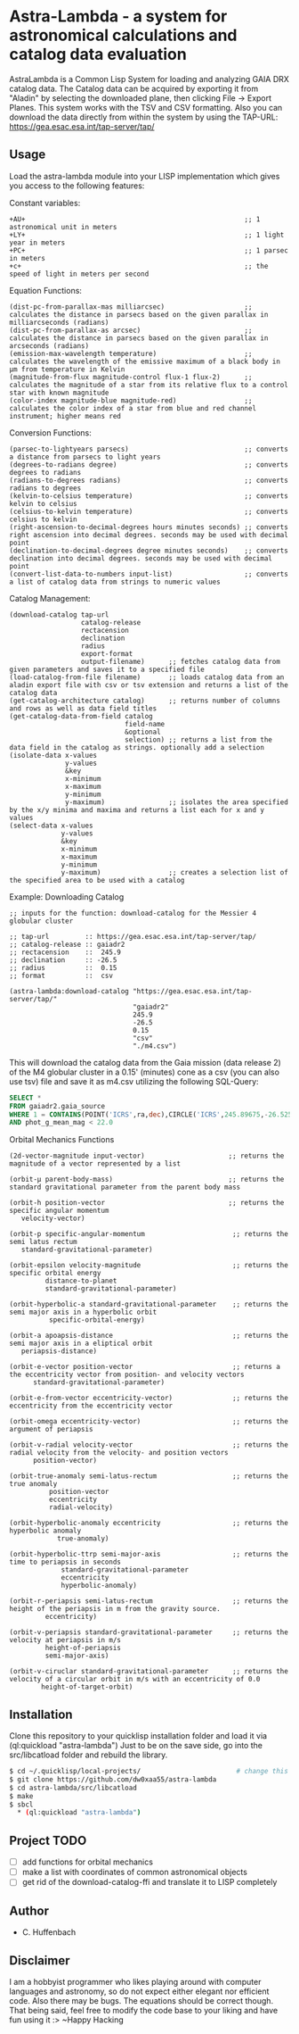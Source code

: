 * Astra-Lambda  - a system for astronomical calculations and catalog data evaluation
AstraLambda is a Common Lisp System for loading and analyzing GAIA DRX catalog data. 
The Catalog data can be acquired by exporting it from "Aladin" by selecting the downloaded plane, then clicking File → Export Planes. 
This system works with the TSV and CSV formatting. 
Also you can download the data directly from within the system by using the TAP-URL: https://gea.esac.esa.int/tap-server/tap/

** Usage
Load the astra-lambda module into your LISP implementation which gives you access to the following features:

Constant variables:
#+BEGIN_SRC common-lisp
+AU+                                                       ;; 1 astronomical unit in meters
+LY+                                                       ;; 1 light year in meters
+PC+                                                       ;; 1 parsec in meters
+c+                                                        ;; the speed of light in meters per second
#+END_SRC

Equation Functions:
#+BEGIN_SRC common-lisp
(dist-pc-from-parallax-mas milliarcsec)                    ;; calculates the distance in parsecs based on the given parallax in milliarcseconds (radians)
(dist-pc-from-parallax-as arcsec)                          ;; calculates the distance in parsecs based on the given parallax in arcseconds (radians)
(emission-max-wavelength temperature)                      ;; calculates the wavelength of the emissive maximum of a black body in µm from temperature in Kelvin
(magnitude-from-flux magnitude-control flux-1 flux-2)      ;; calculates the magnitude of a star from its relative flux to a control star with known magnitude
(color-index magnitude-blue magnitude-red)                 ;; calculates the color index of a star from blue and red channel instrument; higher means red
#+END_SRC

Conversion Functions:
#+BEGIN_SRC common-lisp
(parsec-to-lightyears parsecs)                             ;; converts a distance from parsecs to light years
(degrees-to-radians degree)                                ;; converts degrees to radians
(radians-to-degrees radians)                               ;; converts radians to degrees
(kelvin-to-celsius temperature)                            ;; converts kelvin to celsius
(celsius-to-kelvin temperature)                            ;; converts celsius to kelvin
(right-ascension-to-decimal-degrees hours minutes seconds) ;; converts right ascension into decimal degrees. seconds may be used with decimal point
(declination-to-decimal-degrees degree minutes seconds)    ;; converts declination into decimal degrees. seconds may be used with decimal point
(convert-list-data-to-numbers input-list)                  ;; converts a list of catalog data from strings to numeric values
#+END_SRC

Catalog Management:
#+BEGIN_SRC common-lisp
  (download-catalog tap-url
                    catalog-release
                    rectacension
                    declination
                    radius
                    export-format
                    output-filename)      ;; fetches catalog data from given parameters and saves it to a specified file
  (load-catalog-from-file filename)       ;; loads catalog data from an aladin export file with csv or tsv extension and returns a list of the catalog data
  (get-catalog-architecture catalog)      ;; returns number of columns and rows as well as data field titles
  (get-catalog-data-from-field catalog
                               field-name
                               &optional
                               selection) ;; returns a list from the data field in the catalog as strings. optionally add a selection 
  (isolate-data x-values
                y-values
                &key
                x-minimum
                x-maximum
                y-minimum
                y-maximum)                ;; isolates the area specified by the x/y minima and maxima and returns a list each for x and y values
  (select-data x-values
               y-values
               &key
               x-minimum
               x-maximum
               y-minimum
               y-maximum)                 ;; creates a selection list of the specified area to be used with a catalog
#+END_SRC

Example: Downloading Catalog
#+BEGIN_SRC common-lisp
  ;; inputs for the function: download-catalog for the Messier 4 globular cluster

  ;; tap-url         :: https://gea.esac.esa.int/tap-server/tap/
  ;; catalog-release :: gaiadr2
  ;; rectacension    ::  245.9
  ;; declination     :: -26.5
  ;; radius          ::  0.15
  ;; format          ::  csv

  (astra-lambda:download-catalog "https://gea.esac.esa.int/tap-server/tap/"
                                 "gaiadr2"
                                 245.9
                                 -26.5
                                 0.15
                                 "csv"
                                 "./m4.csv")
#+END_SRC

This will download the catalog data from the Gaia mission (data release 2) of the M4 globular cluster in a 0.15' (minutes) cone as a csv (you can also use tsv) file and save it as m4.csv utilizing the following  SQL-Query:

#+BEGIN_SRC sql
  SELECT *
  FROM gaiadr2.gaia_source
  WHERE 1 = CONTAINS(POINT('ICRS',ra,dec),CIRCLE('ICRS',245.89675,-26.52575,0.5))
  AND phot_g_mean_mag < 22.0
#+END_SRC

Orbital Mechanics Functions
#+BEGIN_SRC common-lisp
  (2d-vector-magnitude input-vector)                     ;; returns the magnitude of a vector represented by a list

  (orbit-µ parent-body-mass)                             ;; returns the standard gravitational parameter from the parent body mass

  (orbit-h position-vector                               ;; returns the specific angular momentum
  	 velocity-vector)

  (orbit-p specific-angular-momentum                      ;; returns the semi latus rectum
  	 standard-gravitational-parameter)

  (orbit-epsilon velocity-magnitude                       ;; returns the specific orbital energy
  	       distance-to-planet
  	       standard-gravitational-parameter)

  (orbit-hyperbolic-a standard-gravitational-parameter    ;; returns the semi major axis in a hyperbolic orbit
  		    specific-orbital-energy)

  (orbit-a apoapsis-distance                              ;; returns the semi major axis in a eliptical orbit
  	 periapsis-distance)

  (orbit-e-vector position-vector                         ;; returns a the eccentricity vector from position- and velocity vectors
  		standard-gravitational-parameter)

  (orbit-e-from-vector eccentricity-vector)               ;; returns the eccentricity from the eccentricity vector

  (orbit-omega eccentricity-vector)                       ;; returns the argument of periapsis

  (orbit-v-radial velocity-vector                         ;; returns the radial velocity from the velocity- and position vectors
  		position-vector)

  (orbit-true-anomaly semi-latus-rectum                   ;; returns the true anomaly
  		    position-vector
  		    eccentricity
  		    radial-velocity)
    
  (orbit-hyperbolic-anomaly eccentricity                  ;; returns the hyperbolic anomaly
  			  true-anomaly)

  (orbit-hyperbolic-ttrp semi-major-axis                  ;; returns the time to periapsis in seconds
  		       standard-gravitational-parameter
  		       eccentricity
  		       hyperbolic-anomaly)

  (orbit-r-periapsis semi-latus-rectum                    ;; returns the height of the periapsis in m from the gravity source.
  		   eccentricity)

  (orbit-v-periapsis standard-gravitational-parameter     ;; returns the velocity at periapsis in m/s
  		   height-of-periapsis
  		   semi-major-axis)

  (orbit-v-ciruclar standard-gravitational-parameter      ;; returns the velocity of a circular orbit in m/s with an eccentricity of 0.0
  		  height-of-target-orbit)
#+END_SRC

** Installation
Clone this repository to your quicklisp installation folder and load it via (ql:quickload "astra-lambda")
Just to be on the save side, go into the src/libcatload folder and rebuild the library.

#+BEGIN_SRC bash
$ cd ~/.quicklisp/local-projects/                        # change this one, if you set the quicklisp installation to a different path
$ git clone https://github.com/dw0xaa55/astra-lambda
$ cd astra-lambda/src/libcatload
$ make
$ sbcl
  * (ql:quickload "astra-lambda")
#+END_SRC

** Project TODO
- [-] add functions for orbital mechanics 
- [ ] make a list with coordinates of common astronomical objects
- [ ] get rid of the download-catalog-ffi and translate it to LISP completely

** Author
+ C. Huffenbach

** Disclaimer
I am a hobbyist programmer who likes playing around with computer languages and astronomy, so do not expect either elegant nor efficient code. 
Also there may be bugs. The equations should be correct  though. That being said, feel free to modify the code base to your liking and have fun using it :>
~Happy Hacking 
